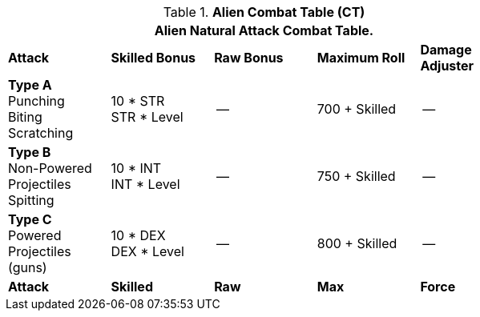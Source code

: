 // CH09 Combat Table new for 6.0
.*Alien  Combat Table (CT)*
[width="75%",cols="5*^",frame="all", stripes="even"]
|===
5+<|Alien Natural Attack Combat Table. 

s|Attack
s|Skilled Bonus
s|Raw Bonus
s|Maximum Roll
s|Damage Adjuster

|*Type A* +
Punching +
Biting +
Scratching
|10 * STR +
STR * Level
|--
|700 + Skilled
|--

|*Type B* +
Non-Powered +
Projectiles +
Spitting

|10 * INT +
INT * Level
|--
|750 + Skilled
|--

|*Type C* +
Powered +
Projectiles +
(guns)
|10 * DEX +
DEX * Level
|--
|800 + Skilled
|--

s|Attack
s|Skilled
s|Raw
s|Max
s|Force
|===
